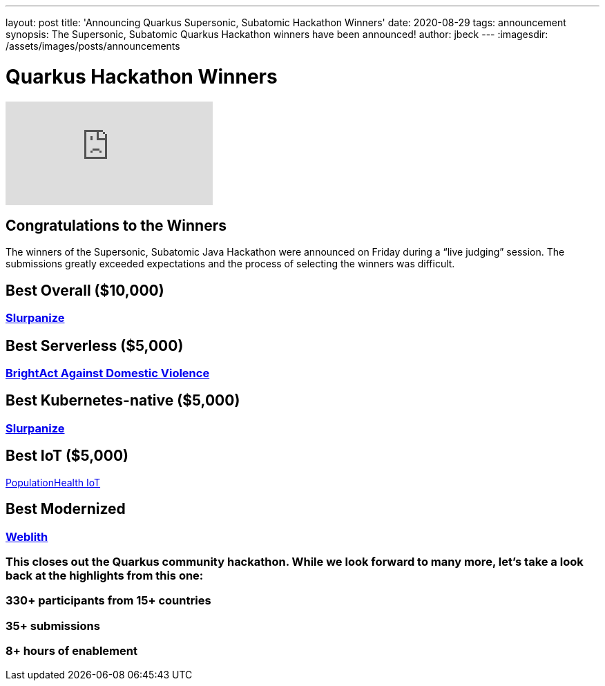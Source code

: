 ---
layout: post
title: 'Announcing Quarkus Supersonic, Subatomic Hackathon Winners'
date: 2020-08-29
tags: announcement
synopsis: The Supersonic, Subatomic Quarkus Hackathon winners have been announced!
author: jbeck
---
:imagesdir: /assets/images/posts/announcements

= Quarkus Hackathon Winners

video::rFZ0Y2Pz1SU[youtube]

== Congratulations to the Winners 

The winners of the Supersonic, Subatomic Java Hackathon were announced on Friday during a “live judging” session. The submissions greatly exceeded expectations and the process of selecting the winners was difficult.

== *Best Overall* ($10,000)
=== https://devpost.com/software/slurpanize[Slurpanize]

== *Best Serverless* ($5,000)
=== https://devpost.com/software/brightact-app-againt-domestic-violence[BrightAct Against Domestic Violence]

== *Best Kubernetes-native* ($5,000)
=== https://devpost.com/software/slurpanize[Slurpanize]

== *Best IoT* ($5,000)
https://devpost.com/software/mikro-minyma[PopulationHealth IoT]

== *Best Modernized*
=== https://devpost.com/software/weblith-io[Weblith]

=== This closes out the Quarkus community hackathon.  While we look forward to many more, let’s take a look back at the highlights from this one:

=== *330+* participants from 15+ countries
=== *35+* submissions
=== *8+* hours of enablement